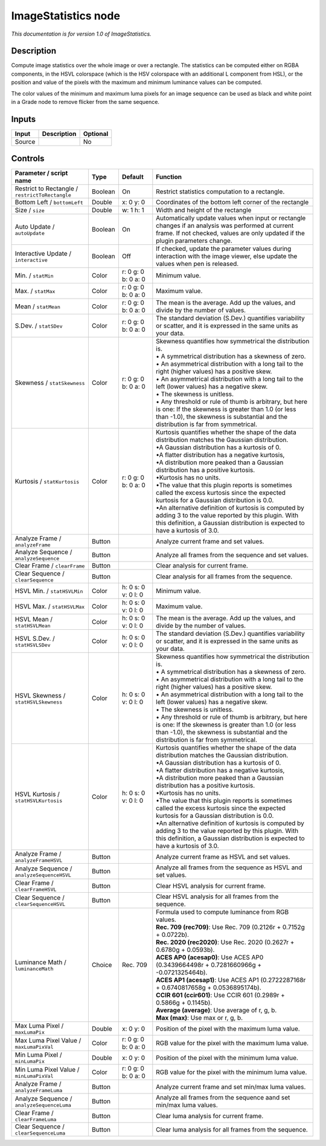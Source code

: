 .. _net.sf.openfx.ImageStatistics:

ImageStatistics node
====================

|pluginIcon| 

*This documentation is for version 1.0 of ImageStatistics.*

Description
-----------

Compute image statistics over the whole image or over a rectangle. The statistics can be computed either on RGBA components, in the HSVL colorspace (which is the HSV colorspace with an additional L component from HSL), or the position and value of the pixels with the maximum and minimum luminance values can be computed.

The color values of the minimum and maximum luma pixels for an image sequence can be used as black and white point in a Grade node to remove flicker from the same sequence.

Inputs
------

+--------+-------------+----------+
| Input  | Description | Optional |
+========+=============+==========+
| Source |             | No       |
+--------+-------------+----------+

Controls
--------

.. tabularcolumns:: |>{\raggedright}p{0.2\columnwidth}|>{\raggedright}p{0.06\columnwidth}|>{\raggedright}p{0.07\columnwidth}|p{0.63\columnwidth}|

.. cssclass:: longtable

+-------------------------------------------------+---------+---------------------+------------------------------------------------------------------------------------------------------------------------------------------------------------------------------------------------------+
| Parameter / script name                         | Type    | Default             | Function                                                                                                                                                                                             |
+=================================================+=========+=====================+======================================================================================================================================================================================================+
| Restrict to Rectangle / ``restrictToRectangle`` | Boolean | On                  | Restrict statistics computation to a rectangle.                                                                                                                                                      |
+-------------------------------------------------+---------+---------------------+------------------------------------------------------------------------------------------------------------------------------------------------------------------------------------------------------+
| Bottom Left / ``bottomLeft``                    | Double  | x: 0 y: 0           | Coordinates of the bottom left corner of the rectangle                                                                                                                                               |
+-------------------------------------------------+---------+---------------------+------------------------------------------------------------------------------------------------------------------------------------------------------------------------------------------------------+
| Size / ``size``                                 | Double  | w: 1 h: 1           | Width and height of the rectangle                                                                                                                                                                    |
+-------------------------------------------------+---------+---------------------+------------------------------------------------------------------------------------------------------------------------------------------------------------------------------------------------------+
| Auto Update / ``autoUpdate``                    | Boolean | On                  | Automatically update values when input or rectangle changes if an analysis was performed at current frame. If not checked, values are only updated if the plugin parameters change.                  |
+-------------------------------------------------+---------+---------------------+------------------------------------------------------------------------------------------------------------------------------------------------------------------------------------------------------+
| Interactive Update / ``interactive``            | Boolean | Off                 | If checked, update the parameter values during interaction with the image viewer, else update the values when pen is released.                                                                       |
+-------------------------------------------------+---------+---------------------+------------------------------------------------------------------------------------------------------------------------------------------------------------------------------------------------------+
| Min. / ``statMin``                              | Color   | r: 0 g: 0 b: 0 a: 0 | Minimum value.                                                                                                                                                                                       |
+-------------------------------------------------+---------+---------------------+------------------------------------------------------------------------------------------------------------------------------------------------------------------------------------------------------+
| Max. / ``statMax``                              | Color   | r: 0 g: 0 b: 0 a: 0 | Maximum value.                                                                                                                                                                                       |
+-------------------------------------------------+---------+---------------------+------------------------------------------------------------------------------------------------------------------------------------------------------------------------------------------------------+
| Mean / ``statMean``                             | Color   | r: 0 g: 0 b: 0 a: 0 | The mean is the average. Add up the values, and divide by the number of values.                                                                                                                      |
+-------------------------------------------------+---------+---------------------+------------------------------------------------------------------------------------------------------------------------------------------------------------------------------------------------------+
| S.Dev. / ``statSDev``                           | Color   | r: 0 g: 0 b: 0 a: 0 | The standard deviation (S.Dev.) quantifies variability or scatter, and it is expressed in the same units as your data.                                                                               |
+-------------------------------------------------+---------+---------------------+------------------------------------------------------------------------------------------------------------------------------------------------------------------------------------------------------+
| Skewness / ``statSkewness``                     | Color   | r: 0 g: 0 b: 0 a: 0 | | Skewness quantifies how symmetrical the distribution is.                                                                                                                                           |
|                                                 |         |                     | | • A symmetrical distribution has a skewness of zero.                                                                                                                                               |
|                                                 |         |                     | | • An asymmetrical distribution with a long tail to the right (higher values) has a positive skew.                                                                                                  |
|                                                 |         |                     | | • An asymmetrical distribution with a long tail to the left (lower values) has a negative skew.                                                                                                    |
|                                                 |         |                     | | • The skewness is unitless.                                                                                                                                                                        |
|                                                 |         |                     | | • Any threshold or rule of thumb is arbitrary, but here is one: If the skewness is greater than 1.0 (or less than -1.0), the skewness is substantial and the distribution is far from symmetrical. |
+-------------------------------------------------+---------+---------------------+------------------------------------------------------------------------------------------------------------------------------------------------------------------------------------------------------+
| Kurtosis / ``statKurtosis``                     | Color   | r: 0 g: 0 b: 0 a: 0 | | Kurtosis quantifies whether the shape of the data distribution matches the Gaussian distribution.                                                                                                  |
|                                                 |         |                     | | •A Gaussian distribution has a kurtosis of 0.                                                                                                                                                      |
|                                                 |         |                     | | •A flatter distribution has a negative kurtosis,                                                                                                                                                   |
|                                                 |         |                     | | •A distribution more peaked than a Gaussian distribution has a positive kurtosis.                                                                                                                  |
|                                                 |         |                     | | •Kurtosis has no units.                                                                                                                                                                            |
|                                                 |         |                     | | •The value that this plugin reports is sometimes called the excess kurtosis since the expected kurtosis for a Gaussian distribution is 0.0.                                                        |
|                                                 |         |                     | | •An alternative definition of kurtosis is computed by adding 3 to the value reported by this plugin. With this definition, a Gaussian distribution is expected to have a kurtosis of 3.0.          |
+-------------------------------------------------+---------+---------------------+------------------------------------------------------------------------------------------------------------------------------------------------------------------------------------------------------+
| Analyze Frame / ``analyzeFrame``                | Button  |                     | Analyze current frame and set values.                                                                                                                                                                |
+-------------------------------------------------+---------+---------------------+------------------------------------------------------------------------------------------------------------------------------------------------------------------------------------------------------+
| Analyze Sequence / ``analyzeSequence``          | Button  |                     | Analyze all frames from the sequence and set values.                                                                                                                                                 |
+-------------------------------------------------+---------+---------------------+------------------------------------------------------------------------------------------------------------------------------------------------------------------------------------------------------+
| Clear Frame / ``clearFrame``                    | Button  |                     | Clear analysis for current frame.                                                                                                                                                                    |
+-------------------------------------------------+---------+---------------------+------------------------------------------------------------------------------------------------------------------------------------------------------------------------------------------------------+
| Clear Sequence / ``clearSequence``              | Button  |                     | Clear analysis for all frames from the sequence.                                                                                                                                                     |
+-------------------------------------------------+---------+---------------------+------------------------------------------------------------------------------------------------------------------------------------------------------------------------------------------------------+
| HSVL Min. / ``statHSVLMin``                     | Color   | h: 0 s: 0 v: 0 l: 0 | Minimum value.                                                                                                                                                                                       |
+-------------------------------------------------+---------+---------------------+------------------------------------------------------------------------------------------------------------------------------------------------------------------------------------------------------+
| HSVL Max. / ``statHSVLMax``                     | Color   | h: 0 s: 0 v: 0 l: 0 | Maximum value.                                                                                                                                                                                       |
+-------------------------------------------------+---------+---------------------+------------------------------------------------------------------------------------------------------------------------------------------------------------------------------------------------------+
| HSVL Mean / ``statHSVLMean``                    | Color   | h: 0 s: 0 v: 0 l: 0 | The mean is the average. Add up the values, and divide by the number of values.                                                                                                                      |
+-------------------------------------------------+---------+---------------------+------------------------------------------------------------------------------------------------------------------------------------------------------------------------------------------------------+
| HSVL S.Dev. / ``statHSVLSDev``                  | Color   | h: 0 s: 0 v: 0 l: 0 | The standard deviation (S.Dev.) quantifies variability or scatter, and it is expressed in the same units as your data.                                                                               |
+-------------------------------------------------+---------+---------------------+------------------------------------------------------------------------------------------------------------------------------------------------------------------------------------------------------+
| HSVL Skewness / ``statHSVLSkewness``            | Color   | h: 0 s: 0 v: 0 l: 0 | | Skewness quantifies how symmetrical the distribution is.                                                                                                                                           |
|                                                 |         |                     | | • A symmetrical distribution has a skewness of zero.                                                                                                                                               |
|                                                 |         |                     | | • An asymmetrical distribution with a long tail to the right (higher values) has a positive skew.                                                                                                  |
|                                                 |         |                     | | • An asymmetrical distribution with a long tail to the left (lower values) has a negative skew.                                                                                                    |
|                                                 |         |                     | | • The skewness is unitless.                                                                                                                                                                        |
|                                                 |         |                     | | • Any threshold or rule of thumb is arbitrary, but here is one: If the skewness is greater than 1.0 (or less than -1.0), the skewness is substantial and the distribution is far from symmetrical. |
+-------------------------------------------------+---------+---------------------+------------------------------------------------------------------------------------------------------------------------------------------------------------------------------------------------------+
| HSVL Kurtosis / ``statHSVLKurtosis``            | Color   | h: 0 s: 0 v: 0 l: 0 | | Kurtosis quantifies whether the shape of the data distribution matches the Gaussian distribution.                                                                                                  |
|                                                 |         |                     | | •A Gaussian distribution has a kurtosis of 0.                                                                                                                                                      |
|                                                 |         |                     | | •A flatter distribution has a negative kurtosis,                                                                                                                                                   |
|                                                 |         |                     | | •A distribution more peaked than a Gaussian distribution has a positive kurtosis.                                                                                                                  |
|                                                 |         |                     | | •Kurtosis has no units.                                                                                                                                                                            |
|                                                 |         |                     | | •The value that this plugin reports is sometimes called the excess kurtosis since the expected kurtosis for a Gaussian distribution is 0.0.                                                        |
|                                                 |         |                     | | •An alternative definition of kurtosis is computed by adding 3 to the value reported by this plugin. With this definition, a Gaussian distribution is expected to have a kurtosis of 3.0.          |
+-------------------------------------------------+---------+---------------------+------------------------------------------------------------------------------------------------------------------------------------------------------------------------------------------------------+
| Analyze Frame / ``analyzeFrameHSVL``            | Button  |                     | Analyze current frame as HSVL and set values.                                                                                                                                                        |
+-------------------------------------------------+---------+---------------------+------------------------------------------------------------------------------------------------------------------------------------------------------------------------------------------------------+
| Analyze Sequence / ``analyzeSequenceHSVL``      | Button  |                     | Analyze all frames from the sequence as HSVL and set values.                                                                                                                                         |
+-------------------------------------------------+---------+---------------------+------------------------------------------------------------------------------------------------------------------------------------------------------------------------------------------------------+
| Clear Frame / ``clearFrameHSVL``                | Button  |                     | Clear HSVL analysis for current frame.                                                                                                                                                               |
+-------------------------------------------------+---------+---------------------+------------------------------------------------------------------------------------------------------------------------------------------------------------------------------------------------------+
| Clear Sequence / ``clearSequenceHSVL``          | Button  |                     | Clear HSVL analysis for all frames from the sequence.                                                                                                                                                |
+-------------------------------------------------+---------+---------------------+------------------------------------------------------------------------------------------------------------------------------------------------------------------------------------------------------+
| Luminance Math / ``luminanceMath``              | Choice  | Rec. 709            | | Formula used to compute luminance from RGB values.                                                                                                                                                 |
|                                                 |         |                     | | **Rec. 709 (rec709)**: Use Rec. 709 (0.2126r + 0.7152g + 0.0722b).                                                                                                                                 |
|                                                 |         |                     | | **Rec. 2020 (rec2020)**: Use Rec. 2020 (0.2627r + 0.6780g + 0.0593b).                                                                                                                              |
|                                                 |         |                     | | **ACES AP0 (acesap0)**: Use ACES AP0 (0.3439664498r + 0.7281660966g + -0.0721325464b).                                                                                                             |
|                                                 |         |                     | | **ACES AP1 (acesap1)**: Use ACES AP1 (0.2722287168r + 0.6740817658g + 0.0536895174b).                                                                                                              |
|                                                 |         |                     | | **CCIR 601 (ccir601)**: Use CCIR 601 (0.2989r + 0.5866g + 0.1145b).                                                                                                                                |
|                                                 |         |                     | | **Average (average)**: Use average of r, g, b.                                                                                                                                                     |
|                                                 |         |                     | | **Max (max)**: Use max or r, g, b.                                                                                                                                                                 |
+-------------------------------------------------+---------+---------------------+------------------------------------------------------------------------------------------------------------------------------------------------------------------------------------------------------+
| Max Luma Pixel / ``maxLumaPix``                 | Double  | x: 0 y: 0           | Position of the pixel with the maximum luma value.                                                                                                                                                   |
+-------------------------------------------------+---------+---------------------+------------------------------------------------------------------------------------------------------------------------------------------------------------------------------------------------------+
| Max Luma Pixel Value / ``maxLumaPixVal``        | Color   | r: 0 g: 0 b: 0 a: 0 | RGB value for the pixel with the maximum luma value.                                                                                                                                                 |
+-------------------------------------------------+---------+---------------------+------------------------------------------------------------------------------------------------------------------------------------------------------------------------------------------------------+
| Min Luma Pixel / ``minLumaPix``                 | Double  | x: 0 y: 0           | Position of the pixel with the minimum luma value.                                                                                                                                                   |
+-------------------------------------------------+---------+---------------------+------------------------------------------------------------------------------------------------------------------------------------------------------------------------------------------------------+
| Min Luma Pixel Value / ``minLumaPixVal``        | Color   | r: 0 g: 0 b: 0 a: 0 | RGB value for the pixel with the minimum luma value.                                                                                                                                                 |
+-------------------------------------------------+---------+---------------------+------------------------------------------------------------------------------------------------------------------------------------------------------------------------------------------------------+
| Analyze Frame / ``analyzeFrameLuma``            | Button  |                     | Analyze current frame and set min/max luma values.                                                                                                                                                   |
+-------------------------------------------------+---------+---------------------+------------------------------------------------------------------------------------------------------------------------------------------------------------------------------------------------------+
| Analyze Sequence / ``analyzeSequenceLuma``      | Button  |                     | Analyze all frames from the sequence aand set min/max luma values.                                                                                                                                   |
+-------------------------------------------------+---------+---------------------+------------------------------------------------------------------------------------------------------------------------------------------------------------------------------------------------------+
| Clear Frame / ``clearFrameLuma``                | Button  |                     | Clear luma analysis for current frame.                                                                                                                                                               |
+-------------------------------------------------+---------+---------------------+------------------------------------------------------------------------------------------------------------------------------------------------------------------------------------------------------+
| Clear Sequence / ``clearSequenceLuma``          | Button  |                     | Clear luma analysis for all frames from the sequence.                                                                                                                                                |
+-------------------------------------------------+---------+---------------------+------------------------------------------------------------------------------------------------------------------------------------------------------------------------------------------------------+

.. |pluginIcon| image:: net.sf.openfx.ImageStatistics.png
   :width: 10.0%
